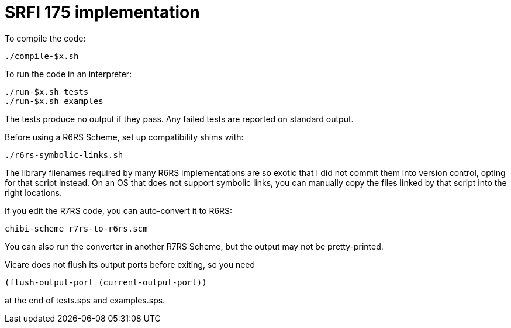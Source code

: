 # SRFI 175 implementation

To compile the code:

    ./compile-$x.sh

To run the code in an interpreter:

    ./run-$x.sh tests
    ./run-$x.sh examples

The tests produce no output if they pass. Any failed tests are
reported on standard output.

Before using a R6RS Scheme, set up compatibility shims with:

    ./r6rs-symbolic-links.sh

The library filenames required by many R6RS implementations are so
exotic that I did not commit them into version control, opting for
that script instead. On an OS that does not support symbolic links,
you can manually copy the files linked by that script into the right
locations.

If you edit the R7RS code, you can auto-convert it to R6RS:

    chibi-scheme r7rs-to-r6rs.scm

You can also run the converter in another R7RS Scheme, but the output
may not be pretty-printed.

Vicare does not flush its output ports before exiting, so you need

    (flush-output-port (current-output-port))

at the end of tests.sps and examples.sps.
